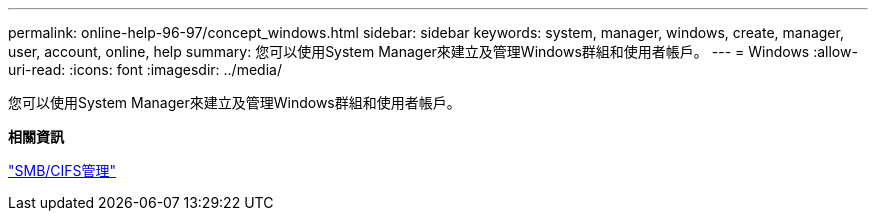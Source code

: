 ---
permalink: online-help-96-97/concept_windows.html 
sidebar: sidebar 
keywords: system, manager, windows, create, manager, user, account, online, help 
summary: 您可以使用System Manager來建立及管理Windows群組和使用者帳戶。 
---
= Windows
:allow-uri-read: 
:icons: font
:imagesdir: ../media/


[role="lead"]
您可以使用System Manager來建立及管理Windows群組和使用者帳戶。

*相關資訊*

https://docs.netapp.com/us-en/ontap/smb-admin/index.html["SMB/CIFS管理"]

